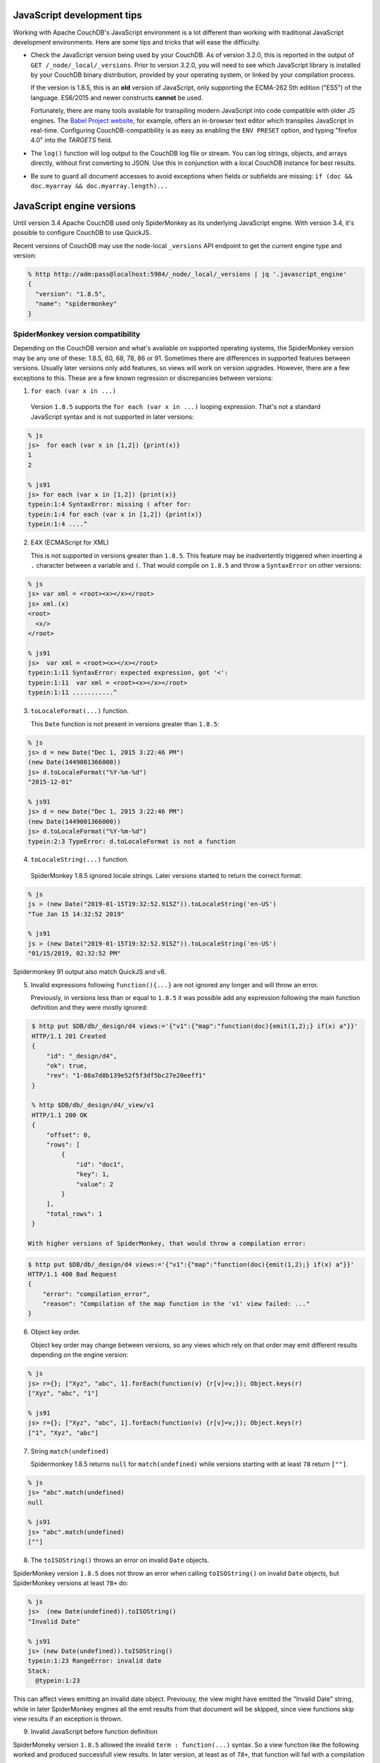 .. Licensed under the Apache License, Version 2.0 (the "License"); you may not
.. use this file except in compliance with the License. You may obtain a copy of
.. the License at
..
..   http://www.apache.org/licenses/LICENSE-2.0
..
.. Unless required by applicable law or agreed to in writing, software
.. distributed under the License is distributed on an "AS IS" BASIS, WITHOUT
.. WARRANTIES OR CONDITIONS OF ANY KIND, either express or implied. See the
.. License for the specific language governing permissions and limitations under
.. the License.

.. _best-practices/jsdevel:

===========================
JavaScript development tips
===========================

Working with Apache CouchDB's JavaScript environment is a lot different than
working with traditional JavaScript development environments. Here are some
tips and tricks that will ease the difficulty.

.. rst-class:: open

- Check the JavaScript version being used by your CouchDB. As of version 3.2.0,
  this is reported in the output of ``GET /_node/_local/_versions``. Prior to
  version 3.2.0, you will   need to see which JavaScript library is installed by
  your CouchDB binary   distribution, provided by your operating system, or
  linked by your compilation process.

  If the version is 1.8.5, this is an **old** version of JavaScript, only
  supporting the ECMA-262 5th edition ("ES5") of the language. ES6/2015 and
  newer constructs **cannot** be used.

  Fortunately, there are many tools available for transpiling modern JavaScript
  into code compatible with older JS engines. The `Babel Project website
  <http://babeljs.io/repl>`_, for example, offers an in-browser text editor
  which transpiles JavaScript in real-time. Configuring CouchDB-compatibility
  is as easy as enabling the ``ENV PRESET`` option, and typing "firefox 4.0"
  into the *TARGETS* field.

- The ``log()`` function will log output to the CouchDB log file or stream.
  You can log strings, objects, and arrays directly, without first converting
  to JSON.  Use this in conjunction with a local CouchDB instance for best
  results.

- Be sure to guard all document accesses to avoid exceptions when fields
  or subfields are missing: ``if (doc && doc.myarray && doc.myarray.length)...``

===========================
JavaScript engine versions
===========================

Until version 3.4 Apache CouchDB used only SpiderMonkey as its underlying
JavaScript engine. With version 3.4, it's possible to configure CouchDB to use
QuickJS.

Recent versions of CouchDB may use the node-local ``_versions`` API endpoint to
get the current engine type and version:

.. code-block:: bash

   % http http://adm:pass@localhost:5984/_node/_local/_versions | jq '.javascript_engine'
   {
     "version": "1.8.5",
     "name": "spidermonkey"
   }

SpiderMonkey version compatibility
==================================

Depending on the CouchDB version and what's available on supported operating
systems, the SpiderMonkey version may be any one of these: 1.8.5, 60, 68, 78,
86 or 91. Sometimes there are differences in supported features between
versions. Usually later versions only add features, so views will work on
version upgrades. However, there are a few exceptions to this. These are a few
known regression or discrepancies between versions:

1. ``for each (var x in ...)``

  Version ``1.8.5`` supports the ``for each (var x in ...)`` looping
  expression. That's not a standard JavaScript syntax and is not supported in
  later versions:

.. code-block:: bash

   % js
   js>  for each (var x in [1,2]) {print(x)}
   1
   2

   % js91
   js> for each (var x in [1,2]) {print(x)}
   typein:1:4 SyntaxError: missing ( after for:
   typein:1:4 for each (var x in [1,2]) {print(x)}
   typein:1:4 ....^

2. E4X (ECMAScript for XML)

   This is not supported in versions greater than ``1.8.5``. This feature may
   be inadvertently triggered when inserting a ``.`` character between a
   variable and ``(``. That would compile on ``1.8.5`` and throw a
   ``SyntaxError`` on other versions:

.. code-block:: bash

   % js
   js> var xml = <root><x></x></root>
   js> xml.(x)
   <root>
     <x/>
   </root>

   % js91
   js>  var xml = <root><x></x></root>
   typein:1:11 SyntaxError: expected expression, got '<':
   typein:1:11  var xml = <root><x></x></root>
   typein:1:11 ...........^

3. ``toLocaleFormat(...)`` function.

   This ``Date`` function is not present in versions greater than ``1.8.5``:

.. code-block:: bash

   % js
   js> d = new Date("Dec 1, 2015 3:22:46 PM")
   (new Date(1449001366000))
   js> d.toLocaleFormat("%Y-%m-%d")
   "2015-12-01"

   % js91
   js> d = new Date("Dec 1, 2015 3:22:46 PM")
   (new Date(1449001366000))
   js> d.toLocaleFormat("%Y-%m-%d")
   typein:2:3 TypeError: d.toLocaleFormat is not a function

4. ``toLocaleString(...)`` function.

  SpiderMonkey 1.8.5 ignored locale strings. Later versions started to
  return the correct format:

.. code-block:: bash

   % js
   js > (new Date("2019-01-15T19:32:52.915Z")).toLocaleString('en-US')
   "Tue Jan 15 14:32:52 2019"

   % js91
   js > (new Date("2019-01-15T19:32:52.915Z")).toLocaleString('en-US')
   "01/15/2019, 02:32:52 PM"

Spidermonkey 91 output also match QuickJS and v8.

5. Invalid expressions following ``function(){...}`` are not ignored any longer
   and will throw an error.

   Previously, in versions less than or equal to ``1.8.5`` it was possible add
   any expression following the main function definition and they were mostly
   ignored:

.. code-block:: bash

   $ http put $DB/db/_design/d4 views:='{"v1":{"map":"function(doc){emit(1,2);} if(x) a"}}'
   HTTP/1.1 201 Created
   {
       "id": "_design/d4",
       "ok": true,
       "rev": "1-08a7d8b139e52f5f3df5bc27e20eeff1"
   }

   % http $DB/db/_design/d4/_view/v1
   HTTP/1.1 200 OK
   {
       "offset": 0,
       "rows": [
           {
               "id": "doc1",
               "key": 1,
               "value": 2
           }
       ],
       "total_rows": 1
   }

  With higher versions of SpiderMonkey, that would throw a compilation error:

.. code-block:: bash

    $ http put $DB/db/_design/d4 views:='{"v1":{"map":"function(doc){emit(1,2);} if(x) a"}}'
    HTTP/1.1 400 Bad Request
    {
        "error": "compilation_error",
        "reason": "Compilation of the map function in the 'v1' view failed: ..."
    }

6. Object key order.

   Object key order may change between versions, so any views which rely on
   that order may emit different results depending on the engine version:

.. code-block:: bash

   % js
   js> r={}; ["Xyz", "abc", 1].forEach(function(v) {r[v]=v;}); Object.keys(r)
   ["Xyz", "abc", "1"]

   % js91
   js> r={}; ["Xyz", "abc", 1].forEach(function(v) {r[v]=v;}); Object.keys(r)
   ["1", "Xyz", "abc"]

7. String ``match(undefined)``

   Spidermonkey 1.8.5 returns ``null`` for ``match(undefined)`` while versions
   starting with at least ``78`` return ``[""]``.

.. code-block:: bash

   % js
   js> "abc".match(undefined)
   null

   % js91
   js> "abc".match(undefined)
   [""]

8. The ``toISOString()`` throws an error on invalid ``Date`` objects.

SpiderMonkey version ``1.8.5`` does not throw an error when calling
``toISOString()`` on invalid ``Date`` objects, but SpiderMonkey versions at
least ``78+`` do:

.. code-block:: bash

  % js
  js>  (new Date(undefined)).toISOString()
  "Invalid Date"

  % js91
  js> (new Date(undefined)).toISOString()
  typein:1:23 RangeError: invalid date
  Stack:
    @typein:1:23

This can affect views emitting an invalid date object. Previousy, the view
might have emitted the "Invalid Date" string, while in later SpiderMonkey
engines all the emit results from that document will be skipped, since view
functions skip view results if an exception is thrown.

9. Invalid JavaScript before function definition

SpiderMoneky version ``1.8.5`` allowed the invalid ``term : function(...)``
syntax. So a view function like the following worked and produced successfull
view results. In later version, at least as of ``78+``, that function will fail
with a compilation error:

.. code-block:: javascript

   "views": {
            "v1": {
                 "map": "foo : function(doc){emit(doc._id, 1);}"
        }
    }

Using QuickJS
=============

The QuickJS-based JavaScript engine is available as of CouchDB version 3.4. It
has to be explicitly enabled via ``[couchdb] js_engine = quickjs`` and
restarting the service.

Generally, QuickJS engine is a bit faster, consumes less memory, and provides
slightly better isolation between contexts by re-creating the whole javascript
engine runtime on every ``reset`` command.

To try building invidual views using QuickJS, even when the default engine is
SpiderMonkey, can use the ``"javascript_quickjs"`` as the view language,
instead of ``"javascript"``. Just that view will be rebuilt using the QuickJS
engine. However, when switching back to ``"javascript"`` the view will have to
be re-built again.

QuickJS vs SpiderMonkey incompatibilities
============================================

The QuickJS engine is quite compatible with SpiderMonkey version 91. The same
incompatibilities between 1.8.5 and 91 are also present between 1.8.5 and
QuickJS. So, when switching from 1.8.5 to QuickJS see the ``SpiderMonkey version
compatibility`` section above.

These are a few incompatibilties between SpiderMonkey 91 and QuickJS engine:

1. ``RegExp.$1``, ..., ``RegExp.$9``

This is a deprecated JavaScript feature that's not available in QuickJS.
https://developer.mozilla.org/en-US/docs/Web/JavaScript/Reference/Global_Objects/RegExp/n

2. ``Date.toString()`` doesn't include the timezone name, just the offset.

.. code-block:: bash

   % qjs > (new Date()).toString();
   "Thu Sep 05 2024 17:03:23 GMT-0400"

   % js91
   js>  (new Date()).toString();
   "Thu Sep 05 2024 17:04:03 GMT-0400 (EDT)"

Scanning for QuickJS incompatibilities
======================================

CouchDB version 3.4 and higher include a background scanner which can be used
traverse all the databases and design documents and run them agaiinst
SpiderMonkey and the QuickJS engine and report any discrepancies in the logs.
That could be a useful run before deciding to switch to QuickJS as the default
JavaScript engine.

The scanner can be enabled with:

.. code-block:: ini

   [couch_scanner_plugins]
   couch_quickjs_scanner_plugin = true

And configured to run at a predetermined time or on a periodic schedule. For
instance:

.. code-block:: ini

   [couch_quickjs_scanner_plugin]
   after = 2024-09-05T18:10:00
   repeat = 1_day

It will not start until after the specified time and then it will run about once
every 24 hours.

The logs will indicate when the scan starts and finishes:

.. code-block:: text

   couch_quickjs_scanner_plugin s:1725559802-c615220453e6 starting
   ...
   couch_quickjs_scanner_plugin s:1725559802-c615220453e6 completed

During scanning discrepancies are reported in the log. They may look like:

.. code-block:: text

   couch_quickjs_scanner_plugin s:1725559802-c615220453e6
   db:mydb/40000000-5fffffff
   ddoc:_design/mydesign
   view validation failed
   {map_doc,<<"doc1">>, $quickjs_res, $sm_res}

The ``s:...`` field indicates which scan session it belongs to, which db and
shard range it found the issue on, followed by the design document, and the
document ID. Then, the ``{map_doc, ..., ...}`` tuple indicates which operation
failed (mapping a document) where the 2nd element is the result from the
QuickJS engine, and the 3rd is the result from the SpiderMonkey engine.

Sometimes it maybe needed to ignore some databases or design documents. That
can be done with a number of regular expression patterns in the
``[couch_quickjs_scanner_plugin.skip_dbs]`` config section:

.. code-block:: ini

   [couch_quickjs_scanner_plugin.skip_dbs]
   pattern1 = bar.*
   pattern2 = .*foo
